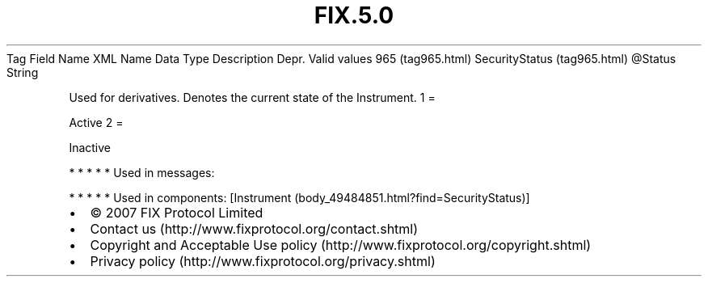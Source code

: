 .TH FIX.5.0 "" "" "Tag #965"
Tag
Field Name
XML Name
Data Type
Description
Depr.
Valid values
965 (tag965.html)
SecurityStatus (tag965.html)
\@Status
String
.PP
Used for derivatives. Denotes the current state of the Instrument.
1
=
.PP
Active
2
=
.PP
Inactive
.PP
   *   *   *   *   *
Used in messages:
.PP
   *   *   *   *   *
Used in components:
[Instrument (body_49484851.html?find=SecurityStatus)]

.PD 0
.P
.PD

.PP
.PP
.IP \[bu] 2
© 2007 FIX Protocol Limited
.IP \[bu] 2
Contact us (http://www.fixprotocol.org/contact.shtml)
.IP \[bu] 2
Copyright and Acceptable Use policy (http://www.fixprotocol.org/copyright.shtml)
.IP \[bu] 2
Privacy policy (http://www.fixprotocol.org/privacy.shtml)
